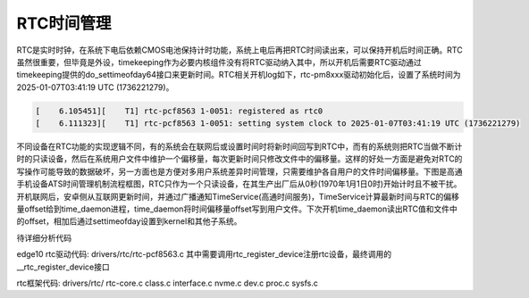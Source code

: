 RTC时间管理
============

RTC是实时时钟，在系统下电后依赖CMOS电池保持计时功能，系统上电后再把RTC时间读出来，可以保持开机后时间正确。RTC虽然很重要，但毕竟是外设，timekeeping作为必要内核组件没有将RTC驱动纳入其中，所以开机后需要RTC驱动通过timekeeping提供的do_settimeofday64接口来更新时间。RTC相关开机log如下，rtc-pm8xxx驱动初始化后，设置了系统时间为2025-01-07T03:41:19 UTC (1736221279)。

.. code-block::

  [    6.105451][    T1] rtc-pcf8563 1-0051: registered as rtc0
  [    6.111323][    T1] rtc-pcf8563 1-0051: setting system clock to 2025-01-07T03:41:19 UTC (1736221279)

不同设备在RTC功能的实现逻辑不同，有的系统会在联网后或设置时间时将新时间回写到RTC中，而有的系统则把RTC当做不断计时的只读设备，然后在系统用户文件中维护一个偏移量，每次更新时间只修改文件中的偏移量。这样的好处一方面是避免对RTC的写操作可能导致的数据破坏，另一方面也是方便对多用户系统差异时间管理，只需要维护各自用户的文件时间偏移量。下图是高通手机设备ATS时间管理机制流程框图，RTC只作为一个只读设备，在其生产出厂后从0秒(1970年1月1日0时)开始计时且不被干扰。开机联网后，安卓侧从互联网更新时间，并通过广播通知TimeService(高通时间服务)，TimeService计算最新时间与RTC的偏移量offset给到time_daemon进程，time_daemon将时间偏移量offset写到用户文件。下次开机time_daemon读出RTC值和文件中的offset，相加后通过settimeofday设置到kernel和其他子系统。

.. image:: res/qualcomm_ats_architecture.jpg


待详细分析代码

edge10 rtc驱动代码:
drivers/rtc/rtc-pcf8563.c
其中需要调用rtc_register_device注册rtc设备，最终调用的__rtc_register_device接口

rtc框架代码:
drivers/rtc/
rtc-core.c
class.c
interface.c
nvme.c
dev.c
proc.c
sysfs.c

